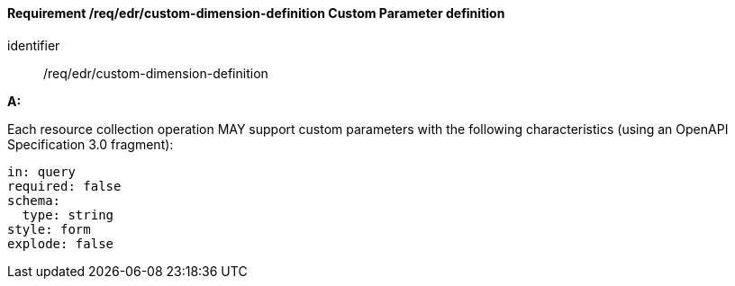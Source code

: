 [[req_edr_custom-dimension-definition]]
==== *Requirement /req/edr/custom-dimension-definition* Custom Parameter definition

[requirement]
====
[%metadata]
identifier:: /req/edr/custom-dimension-definition

*A:*

Each resource collection operation MAY support custom parameters with the following characteristics (using an OpenAPI Specification 3.0 fragment):


[source,YAML]
----

in: query
required: false
schema:
  type: string
style: form
explode: false
----
====

